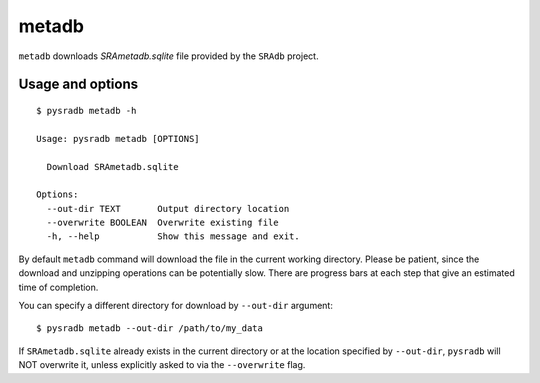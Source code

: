 .. _metadb:

######
metadb
######

``metadb`` downloads `SRAmetadb.sqlite` file provided by the ``SRAdb`` project.

=================
Usage and options
=================

::

    $ pysradb metadb -h

    Usage: pysradb metadb [OPTIONS]

      Download SRAmetadb.sqlite

    Options:
      --out-dir TEXT       Output directory location
      --overwrite BOOLEAN  Overwrite existing file
      -h, --help           Show this message and exit.


By default ``metadb`` command will download the file in the current
working directory. Please be patient, since the download and unzipping
operations can be potentially slow. There are progress bars at each
step that give an estimated time of completion.


You can specify a different directory for download by ``--out-dir`` argument:

::

    $ pysradb metadb --out-dir /path/to/my_data

If ``SRAmetadb.sqlite`` already exists in the current directory
or at the location specified by ``--out-dir``, ``pysradb`` will NOT
overwrite it, unless explicitly asked to via the ``--overwrite`` flag.




